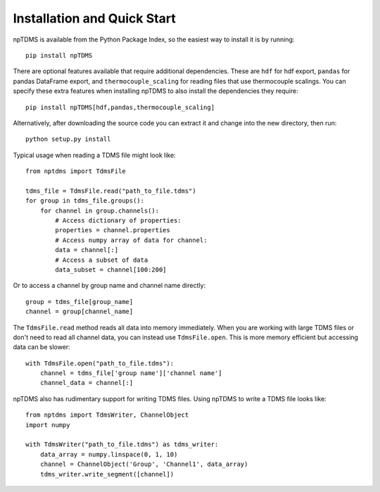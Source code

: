 Installation and Quick Start
============================

npTDMS is available from the Python Package Index, so the easiest way to
install it is by running::

    pip install npTDMS

There are optional features available that require additional dependencies.
These are ``hdf`` for hdf export, ``pandas`` for pandas DataFrame export,
and ``thermocouple_scaling`` for reading files that use thermocouple scalings.
You can specify these extra features when installing npTDMS to also install the dependencies they require::

    pip install npTDMS[hdf,pandas,thermocouple_scaling]

Alternatively, after downloading the source code you can extract it and
change into the new directory, then run::

    python setup.py install

Typical usage when reading a TDMS file might look like::

    from nptdms import TdmsFile

    tdms_file = TdmsFile.read("path_to_file.tdms")
    for group in tdms_file.groups():
        for channel in group.channels():
            # Access dictionary of properties:
            properties = channel.properties
            # Access numpy array of data for channel:
            data = channel[:]
            # Access a subset of data
            data_subset = channel[100:200]

Or to access a channel by group name and channel name directly::

    group = tdms_file[group_name]
    channel = group[channel_name]

The ``TdmsFile.read`` method reads all data into memory immediately.
When you are working with large TDMS files or don't need to read all channel data,
you can instead use ``TdmsFile.open``. This is more memory efficient but
accessing data can be slower::

    with TdmsFile.open("path_to_file.tdms"):
        channel = tdms_file['group name']['channel name']
        channel_data = channel[:]

npTDMS also has rudimentary support for writing TDMS files.
Using npTDMS to write a TDMS file looks like::

    from nptdms import TdmsWriter, ChannelObject
    import numpy

    with TdmsWriter("path_to_file.tdms") as tdms_writer:
        data_array = numpy.linspace(0, 1, 10)
        channel = ChannelObject('Group', 'Channel1', data_array)
        tdms_writer.write_segment([channel])
